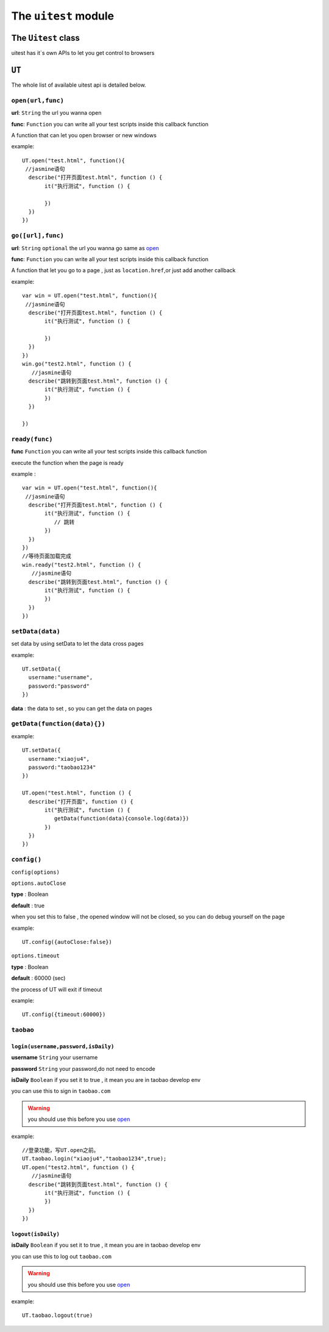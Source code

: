 .. _uitest_module:

=====================
The ``uitest`` module
=====================

.. index:: uitest api

The ``Uitest`` class
++++++++++++++++++++

uitest has it`s own APIs to let you get control to browsers

.. _uitest_api:

.. index:: ut , list

``UT``
++++++++++++++++++

The whole list of available uitest api is detailed below.

.. index:: open url

.. _uitest_UT_API:

``open(url,func)``
------------------

**url**: ``String`` the url you wanna open

**func**: ``Function`` you can write all your test scripts inside this callback function

A function that can let you open browser or new windows

example: ::

    UT.open("test.html", function(){
     //jasmine语句
      describe("打开页面test.html", function () {
           it("执行测试", function () {

           })
      })
    })


.. index:: go url

``go([url],func)``
------------------

**url**: ``String`` ``optional`` the url you wanna go same as `open <open(url,func)>`_

**func**: ``Function`` you can write all your test scripts inside this callback function

A function that let you go to a page , just as ``location.href``,or just add another callback

example: ::

    var win = UT.open("test.html", function(){
     //jasmine语句
      describe("打开页面test.html", function () {
           it("执行测试", function () {

           })
      })
    })
    win.go("test2.html", function () {
       //jasmine语句
      describe("跳转到页面test.html", function () {
           it("执行测试", function () {
           })
      })

    })


.. index:: ready,onload

``ready(func)``
---------------

**func** ``Function`` you can write all your test scripts inside this callback function

execute the function when the page is ready

example : ::

    var win = UT.open("test.html", function(){
     //jasmine语句
      describe("打开页面test.html", function () {
           it("执行测试", function () {
              // 跳转
           })
      })
    })
    //等待页面加载完成
    win.ready("test2.html", function () {
       //jasmine语句
      describe("跳转到页面test.html", function () {
           it("执行测试", function () {
           })
      })
    })

.. index:: set,data

``setData(data)``
-----------------



set data by using setData to let the data cross pages

example: ::

    UT.setData({
      username:"username",
      password:"password"
    })

**data** : the data to set , so you can get the data on pages

.. index:: get,data

``getData(function(data){})``
-----------------------------


example: ::

    UT.setData({
      username:"xiaoju4",
      password:"taobao1234"
    })

    UT.open("test.html", function () {
      describe("打开页面", function () {
           it("执行测试", function () {
              getData(function(data){console.log(data)})
           })
      })
    })


.. index:: config,timeout,autoclose

``config()``
------------

``config(options)``

``options.autoClose``

**type** : Boolean

**default** : true

when you set this to false , the opened window will not be closed, so you can do debug yourself on the page

example: ::

    UT.config({autoClose:false})


``options.timeout``

**type** : Boolean

**default** : 60000  (sec)

the process of UT will exit if timeout

example: ::

    UT.config({timeout:60000})

.. index:: taobao,login

``taobao``
----------

``login(username,password,isDaily)``
~~~~~~~~~~~~~~~~~~~~~~~~~~~~~~~~~~~~

**username** ``String`` your username

**password** ``String`` your password,do not need to encode

**isDaily** ``Boolean`` if you set it to true , it mean you are in taobao develop env

you can use this to sign in ``taobao.com``

.. warning::

    you should use this before you use `open <open(url,func)>`_

example: ::

    //登录功能，写UT.open之前。
    UT.taobao.login("xiaoju4","taobao1234",true);
    UT.open("test2.html", function () {
       //jasmine语句
      describe("跳转到页面test.html", function () {
           it("执行测试", function () {
           })
      })
    })


.. index:: taobao,logout,unlogin

``logout(isDaily)``
~~~~~~~~~~~~~~~~~~~

**isDaily** ``Boolean`` if you set it to true , it mean you are in taobao develop env

you can use this to log out ``taobao.com``

.. warning::

    you should use this before you use `open <open(url,func)>`_

example: ::

    UT.taobao.logout(true)
